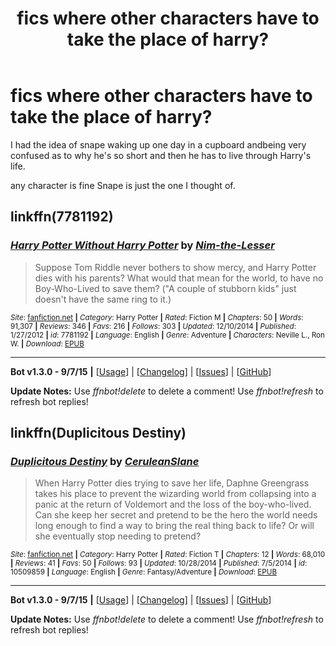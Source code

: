 #+TITLE: fics where other characters have to take the place of harry?

* fics where other characters have to take the place of harry?
:PROPERTIES:
:Author: delinquent_turnip
:Score: 5
:DateUnix: 1446179256.0
:DateShort: 2015-Oct-30
:FlairText: Request
:END:
I had the idea of snape waking up one day in a cupboard andbeing very confused as to why he's so short and then he has to live through Harry's life.

any character is fine Snape is just the one I thought of.


** linkffn(7781192)
:PROPERTIES:
:Author: Starfox5
:Score: 3
:DateUnix: 1446187790.0
:DateShort: 2015-Oct-30
:END:

*** [[http://www.fanfiction.net/s/7781192/1/][*/Harry Potter Without Harry Potter/*]] by [[https://www.fanfiction.net/u/3664623/Nim-the-Lesser][/Nim-the-Lesser/]]

#+begin_quote
  Suppose Tom Riddle never bothers to show mercy, and Harry Potter dies with his parents? What would that mean for the world, to have no Boy-Who-Lived to save them? ("A couple of stubborn kids" just doesn't have the same ring to it.)
#+end_quote

^{/Site/: [[http://www.fanfiction.net/][fanfiction.net]] *|* /Category/: Harry Potter *|* /Rated/: Fiction M *|* /Chapters/: 50 *|* /Words/: 91,307 *|* /Reviews/: 346 *|* /Favs/: 216 *|* /Follows/: 303 *|* /Updated/: 12/10/2014 *|* /Published/: 1/27/2012 *|* /id/: 7781192 *|* /Language/: English *|* /Genre/: Adventure *|* /Characters/: Neville L., Ron W. *|* /Download/: [[http://www.p0ody-files.com/ff_to_ebook/mobile/makeEpub.php?id=7781192][EPUB]]}

--------------

*Bot v1.3.0 - 9/7/15* *|* [[[https://github.com/tusing/reddit-ffn-bot/wiki/Usage][Usage]]] | [[[https://github.com/tusing/reddit-ffn-bot/wiki/Changelog][Changelog]]] | [[[https://github.com/tusing/reddit-ffn-bot/issues/][Issues]]] | [[[https://github.com/tusing/reddit-ffn-bot/][GitHub]]]

*Update Notes:* Use /ffnbot!delete/ to delete a comment! Use /ffnbot!refresh/ to refresh bot replies!
:PROPERTIES:
:Author: FanfictionBot
:Score: 1
:DateUnix: 1446187832.0
:DateShort: 2015-Oct-30
:END:


** linkffn(Duplicitous Destiny)
:PROPERTIES:
:Author: Raalph
:Score: 1
:DateUnix: 1446342414.0
:DateShort: 2015-Nov-01
:END:

*** [[http://www.fanfiction.net/s/10509859/1/][*/Duplicitous Destiny/*]] by [[https://www.fanfiction.net/u/1696058/CeruleanSlane][/CeruleanSlane/]]

#+begin_quote
  When Harry Potter dies trying to save her life, Daphne Greengrass takes his place to prevent the wizarding world from collapsing into a panic at the return of Voldemort and the loss of the boy-who-lived. Can she keep her secret and pretend to be the hero the world needs long enough to find a way to bring the real thing back to life? Or will she eventually stop needing to pretend?
#+end_quote

^{/Site/: [[http://www.fanfiction.net/][fanfiction.net]] *|* /Category/: Harry Potter *|* /Rated/: Fiction T *|* /Chapters/: 12 *|* /Words/: 68,010 *|* /Reviews/: 41 *|* /Favs/: 50 *|* /Follows/: 93 *|* /Updated/: 10/28/2014 *|* /Published/: 7/5/2014 *|* /id/: 10509859 *|* /Language/: English *|* /Genre/: Fantasy/Adventure *|* /Download/: [[http://www.p0ody-files.com/ff_to_ebook/mobile/makeEpub.php?id=10509859][EPUB]]}

--------------

*Bot v1.3.0 - 9/7/15* *|* [[[https://github.com/tusing/reddit-ffn-bot/wiki/Usage][Usage]]] | [[[https://github.com/tusing/reddit-ffn-bot/wiki/Changelog][Changelog]]] | [[[https://github.com/tusing/reddit-ffn-bot/issues/][Issues]]] | [[[https://github.com/tusing/reddit-ffn-bot/][GitHub]]]

*Update Notes:* Use /ffnbot!delete/ to delete a comment! Use /ffnbot!refresh/ to refresh bot replies!
:PROPERTIES:
:Author: FanfictionBot
:Score: 1
:DateUnix: 1446342518.0
:DateShort: 2015-Nov-01
:END:
